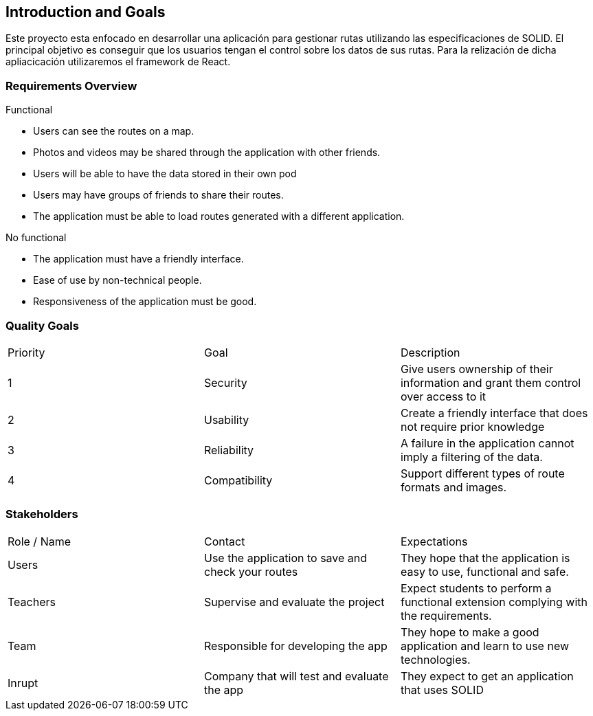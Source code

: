 [[section-introduction-and-goals]]
== Introduction and Goals

[role="arc42help"]
****
Este proyecto esta enfocado en desarrollar una aplicación para gestionar rutas utilizando las especificaciones de SOLID. El principal objetivo es conseguir que los usuarios tengan el control sobre los datos de sus rutas. Para la relización de dicha apliacicación utilizaremos el framework de React.
****

=== Requirements Overview

[role="arc42help"]
****
Functional

* Users can see the routes on a map.
* Photos and videos may be shared through the application with other friends.
* Users will be able to have the data stored in their own pod
* Users may have groups of friends to share their routes.
* The application must be able to load routes generated with a different application.

No functional

* The application must have a friendly interface.
* Ease of use by non-technical people.
* Responsiveness of the application must be good.
****

=== Quality Goals

[role="arc42help"]
****
|===
| Priority | Goal | Description
| 1 | Security | Give users ownership of their information and grant them control over access to it
| 2 | Usability | Create a friendly interface that does not require prior knowledge
| 3 | Reliability | A failure in the application cannot imply a filtering of the data.
| 4 | Compatibility | Support different types of route formats and images.
|===
****

=== Stakeholders

[role="arc42help"]
****
|===
| Role / Name | Contact | Expectations
| Users | Use the application to save and check your routes | They hope that the application is easy to use, functional and safe.
| Teachers | Supervise and evaluate the project | Expect students to perform a functional extension complying with the requirements.
| Team | Responsible for developing the app | They hope to make a good application and learn to use new technologies.
| Inrupt | Company that will test and evaluate the app  | They expect to get an application that uses SOLID
|===
****


